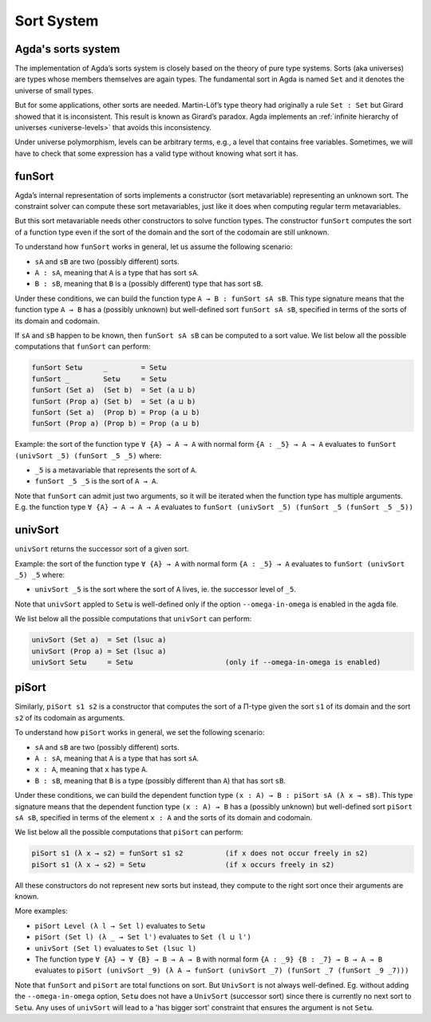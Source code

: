 ..
  ::
  module sort.system where

.. _sort-system:

***********
Sort System
***********

.. _intro-sorts:

Agda's sorts system
-------------------

The implementation of Agda’s sorts system is closely based on the theory
of pure type systems. Sorts (aka universes) are types whose members
themselves are again types. The fundamental sort in Agda is named ``Set``
and it denotes the universe of small types.

But for some applications, other sorts are needed. Martin-Löf’s type theory
had originally a rule ``Set : Set`` but Girard showed that it is inconsistent.
This result is known as Girard’s paradox. Agda implements an
:ref:`infinite hierarchy of universes <universe-levels>` that avoids this
inconsistency.

Under universe polymorphism, levels can be arbitrary terms, e.g., a
level that contains free variables. Sometimes, we will have to check
that some expression has a valid type without knowing what sort it has.

funSort
-------

Agda’s internal representation of sorts implements a constructor (sort
metavariable) representing an unknown sort. The constraint solver can
compute these sort metavariables, just like it does when computing
regular term metavariables.

But this sort metavariable needs other constructors to solve function
types. The constructor ``funSort`` computes the sort of a function type
even if the sort of the domain and the sort of the codomain are still
unknown.

To understand how ``funSort`` works in general, let us assume the following
scenario:

* ``sA`` and ``sB`` are two (possibly different) sorts.
* ``A : sA``, meaning that ``A`` is a type that has sort ``sA``.
* ``B : sB``, meaning that ``B`` is a (possibly different) type that has
  sort ``sB``.

Under these conditions, we can build the function type
``A → B : funSort sA sB``. This type signature means that the function type
``A → B`` has a (possibly unknown) but well-defined sort ``funSort sA sB``,
specified in terms of the sorts of its domain and codomain.

If ``sA`` and ``sB`` happen to be known, then ``funSort sA sB`` can be computed
to a sort value. We list below all the possible computations that ``funSort``
can perform:

.. code-block::

  funSort Setω     _        = Setω
  funSort _        Setω     = Setω
  funSort (Set a)  (Set b)  = Set (a ⊔ b)
  funSort (Prop a) (Set b)  = Set (a ⊔ b)
  funSort (Set a)  (Prop b) = Prop (a ⊔ b)
  funSort (Prop a) (Prop b) = Prop (a ⊔ b)

Example: the sort of the function type ``∀ {A} → A → A`` with normal form
``{A : _5} → A → A`` evaluates to ``funSort (univSort _5) (funSort _5 _5)``
where:

* ``_5`` is a metavariable that represents the sort of ``A``.
* ``funSort _5 _5`` is the sort of ``A → A``.

Note that ``funSort`` can admit just two arguments, so it will be iterated
when the function type has multiple arguments. E.g. the function type
``∀ {A} → A → A → A`` evaluates to
``funSort (univSort _5) (funSort _5 (funSort _5 _5))``

univSort
--------

``univSort`` returns the successor sort of a given sort.

Example: the sort of the function type ``∀ {A} → A`` with normal form
``{A : _5} → A`` evaluates to ``funSort (univSort _5) _5`` where:

* ``univSort _5`` is the sort where the sort of ``A`` lives, ie. the
  successor level of ``_5``.

Note that ``univSort`` appled to ``Setω`` is well-defined only if the option
``--omega-in-omega`` is enabled in the agda file.

We list below all the possible computations that ``univSort`` can perform:

.. code-block::

  univSort (Set a)  = Set (lsuc a)
  univSort (Prop a) = Set (lsuc a)
  univSort Setω     = Setω                      (only if --omega-in-omega is enabled)

piSort
------

Similarly, ``piSort s1 s2`` is a constructor that computes the sort of
a Π-type given the sort ``s1`` of its domain and the sort ``s2`` of its
codomain as arguments.

To understand how ``piSort`` works in general, we set the following scenario:

* ``sA`` and ``sB`` are two (possibly different) sorts.
* ``A : sA``, meaning that ``A`` is a type that has sort ``sA``.
* ``x : A``, meaning that ``x`` has type ``A``.
* ``B : sB``, meaning that ``B`` is a type (possibly different than ``A``) that
  has sort ``sB``.

Under these conditions, we can build the dependent function type
``(x : A) → B : piSort sA (λ x → sB)``. This type signature means that the
dependent function type ``(x : A) → B`` has a (possibly unknown) but
well-defined sort ``piSort sA sB``, specified in terms of the element
``x : A`` and the sorts of its domain and codomain.

We list below all the possible computations that ``piSort`` can perform:

.. code-block::

  piSort s1 (λ x → s2) = funSort s1 s2          (if x does not occur freely in s2)
  piSort s1 (λ x → s2) = Setω                   (if x occurs freely in s2)

All these constructors do not represent new sorts but instead, they compute
to the right sort once their arguments are known.

More examples:

* ``piSort Level (λ l → Set l)`` evaluates to ``Setω``
* ``piSort (Set l) (λ _ → Set l')`` evaluates to ``Set (l ⊔ l')``
* ``univSort (Set l)`` evaluates to ``Set (lsuc l)``
* The function type ``∀ {A} → ∀ {B} → B → A → B`` with normal form
  ``{A : _9} {B : _7} → B → A → B`` evaluates to
  ``piSort (univSort _9) (λ A → funSort (univSort _7)
  (funSort _7 (funSort _9 _7)))``

Note that ``funSort`` and ``piSort`` are total functions on sort. But
``UnivSort`` is not always well-defined. Eg. without adding the
``--omega-in-omega`` option, ``Setω`` does not have a ``UnivSort``
(successor sort) since there is currently no next sort to ``Setω``.
Any uses of ``univSort`` will lead to a 'has bigger sort' constraint that
ensures the argument is not ``Setω``.
